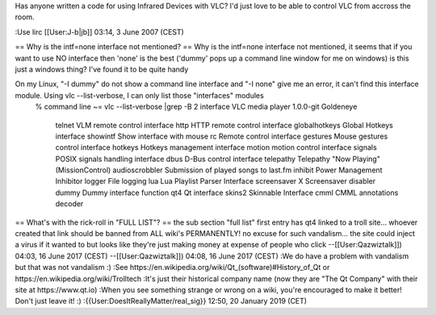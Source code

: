 Has anyone written a code for using Infrared Devices with VLC? I'd just
love to be able to control VLC from accross the room.

:Use lirc [[User:J-b|jb]] 03:14, 3 June 2007 (CEST)

== Why is the intf=none interface not mentioned? == Why is the intf=none
interface not mentioned, it seems that if you want to use NO interface
then 'none' is the best ('dummy' pops up a command line window for me on
windows) is this just a windows thing? I've found it to be quite handy

On my Linux, "-I dummy" do not show a command line interface and "-I none" give me an error, it can't find this interface module. Using vlc --list-verbose, I can only list those "interfaces" modules
   % command line ~= vlc --list-verbose \|grep -B 2 interface VLC media
   player 1.0.0-git Goldeneye

      telnet VLM remote control interface http HTTP remote control
      interface globalhotkeys Global Hotkeys interface showintf Show
      interface with mouse rc Remote control interface gestures Mouse
      gestures control interface hotkeys Hotkeys management interface
      motion motion control interface signals POSIX signals handling
      interface dbus D-Bus control interface telepathy Telepathy "Now
      Playing" (MissionControl) audioscrobbler Submission of played
      songs to last.fm inhibit Power Management Inhibitor logger File
      logging lua Lua Playlist Parser Interface screensaver X
      Screensaver disabler dummy Dummy interface function qt4 Qt
      interface skins2 Skinnable Interface cmml CMML annotations decoder

== What's with the rick-roll in "FULL LIST"? == the sub section "full
list" first entry has qt4 linked to a troll site... whoever created that
link should be banned from ALL wiki's PERMANENTLY! no excuse for such
vandalism... the site could inject a virus if it wanted to but looks
like they're just making money at expense of people who click
--[[User:Qazwiztalk]]) 04:03, 16 June 2017 (CEST) --[[User:Qazwiztalk]])
04:08, 16 June 2017 (CEST) :We do have a problem with vandalism but that
was not vandalism :) :See
https://en.wikipedia.org/wiki/Qt_(software)#History_of_Qt or
https://en.wikipedia.org/wiki/Trolltech :It's just their historical
company name (now they are "The Qt Company" with their site at
https://www.qt.io) :When you see something strange or wrong on a wiki,
you're encouraged to make it better! Don't just leave it! :)
:{{User:DoesItReallyMatter/real_sig}} 12:50, 20 January 2019 (CET)
